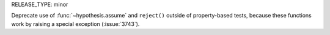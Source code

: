 RELEASE_TYPE: minor

Deprecate use of :func:`~hypothesis.assume` and ``reject()``
outside of property-based tests, because these functions work by raising a
special exception (:issue:`3743`).
